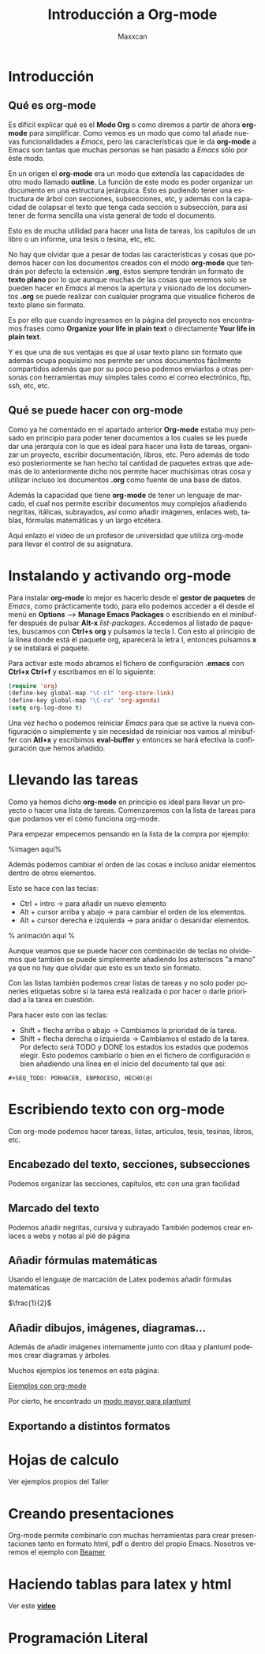 #+TITLE:Introducción a Org-mode
#+AUTHOR: Maxxcan
#+LANGUAGE: es
#+OPTIONS:   toc:nil



* Introducción
** Qué es org-mode
Es difícil explicar qué es el *Modo Org* o como diremos a partir de ahora *org-mode* para simplificar. Como vemos es un modo que como tal añade nuevas funcionalidades a /Emacs/, pero las características que le da *org-mode* a Emacs son tantas que muchas personas se han pasado a /Emacs/ sólo por éste modo. 

En un origen el *org-mode* era un modo que extendía las capacidades de otro modo llamado *outline*. La función de este modo es poder organizar un documento en una estructura jerárquica. Esto es pudiendo tener una estructura de árbol con secciones, subsecciones, etc, y además con la capacidad de colapsar el texto que tenga cada sección o subsección, para así tener de forma sencilla una vista general de todo el documento. 

Esto es de mucha utilidad para hacer una lista de tareas, los capítulos de un libro o un informe, una tesis o tesina, etc, etc.

No hay que olvidar que a pesar de todas las características y cosas que podemos hacer con los documentos creados con el modo *org-mode* que tendrán por defecto la extensión *.org*, éstos siempre tendrán un formato de *texto plano* por lo que aunque muchas de las cosas que veremos solo se pueden hacer en /Emacs/ al menos la apertura y visionado de los documentos *.org* se puede realizar con cualquier programa que visualice ficheros de texto plano sin formato. 

Es por ello que cuando ingresamos en la página del proyecto nos encontramos frases como *Organize your life in plain text* o directamente *Your life in plain text*. 

Y es que una de sus ventajas es que al usar texto plano sin formato que además ocupa poquísimo nos permite ser unos documentos fácilmente compartidos además que por su poco peso podemos enviarlos a otras personas con herramientas muy simples tales como el correo electrónico, ftp, ssh, etc, etc. 
 
** Qué se puede hacer con org-mode

Como ya he comentado en el apartado anterior *Org-mode* estaba muy pensado en principio para poder tener documentos a los cuales se les puede dar una jerarquía con lo que es ideal para hacer una lista de tareas, organizar un proyecto, escribir documentación, libros, etc. Pero además de todo eso posteriormente se han hecho tal cantidad de paquetes extras que además de lo anteriormente dicho nos permite hacer muchísimas otras cosa y utilizar incluso los documentos *.org* como fuente de una base de datos. 

Además la capacidad que tiene *org-mode* de tener un lenguaje de marcado, el cual nos permite escribir documentos muy complejos añadiendo negritas, itálicas, subrayados, así como añadir imágenes, enlaces web, tablas, fórmulas matemáticas y un largo etcétera. 

Aquí enlazo el vídeo de un profesor de universidad que utiliza org-mode para llevar el control de su asignatura.

* Instalando y activando org-mode

Para instalar *org-mode* lo mejor es hacerlo desde el *gestor de paquetes* de /Emacs/, como prácticamente todo, para ello podemos acceder a él desde el menú en *Options* --> *Manage Emacs Packages* o escribiendo en el minibuffer después de pulsar *Alt-x* /list-packages/. Accedemos al listado de paquetes, buscamos con *Ctrl+s* *org* y pulsamos la tecla I. Con esto al principio de la línea donde está el paquete org, aparecerá la letra I, entonces pulsamos *x* y se instalará el paquete. 

Para activar este modo abramos el fichero de configuración *.emacs* con *Ctrl+x Ctrl+f* y escribamos en él lo siguiente:

#+begin_src emacs-lisp :tangle yes
(require 'org)
(define-key global-map "\C-cl" 'org-store-link)
(define-key global-map "\C-ca" 'org-agenda)
(setq org-log-done t)
#+end_src

Una vez hecho o podemos reiniciar /Emacs/ para que se active la nueva configuración o simplemente y sin necesidad de reiniciar nos vamos al minibuffer con *Atl+x* y escribimos *eval-buffer* y entonces se hará efectiva la configuración que hemos añadido. 

* Llevando las tareas 

Como ya hemos dicho *org-mode* en principio es ideal para llevar un proyecto o hacer una lista de tareas. Comenzaremos con la lista de tareas para que podamos ver el cómo funciona org-mode.

Para empezar empecemos pensando en la lista de la compra por ejemplo:

%imagen aquí%


Además podemos cambiar el orden de las cosas e incluso anidar elementos dentro de otros elementos. 

Esto se hace con las teclas:

+ Ctrl + intro -> para añadir un nuevo elemento
+ Alt + cursor arriba y abajo -> para cambiar el orden de los elementos.
+ Alt + cursor derecha e izquierda -> para anidar o desanidar elementos. 

% animación aquí %

Aunque veamos que se puede hacer con combinación de teclas no olvidemos que también se puede simplemente añadiendo los asteriscos "a mano" ya que no hay que olvidar que esto es un texto sin formato. 

Con las listas también podemos crear listas de tareas y no solo poder ponerles etiquetas sobre si la tarea está realizada o por hacer o darle prioridad a la tarea en cuestión. 

Para hacer esto con las teclas:

+ Shift + flecha arriba o abajo -> Cambiamos la prioridad de la tarea.
+ Shift + flecha derecha o izquierda -> Cambiamos el estado de la tarea. Por defecto será TODO y DONE los estados los estados que podemos elegir. Esto podemos cambiarlo o bien en el fichero de configuración o bien añadiendo una línea en el inicio del documento tal que así:

#+begin_src 
#+SEQ_TODO: PORHACER, ENPROCESO, HECHO(@) 
#+end_src



* Escribiendo texto con org-mode

Con org-mode podemos hacer tareas, listas, artículos, tesis, tesinas, libros, etc.

** Encabezado del texto, secciones, subsecciones
Podemos organizar las secciones, capítulos, etc con una gran facilidad
** Marcado del texto

Podemos añadir negritas, cursiva y subrayado
También podemos crear enlaces a webs y notas al pié de página
** Añadir fórmulas matemáticas

Usando el lenguaje de marcación de Latex podemos añadir fórmulas matemáticas



$\frac{1}{2}$
** Añadir dibujos, imágenes, diagramas...
Además de añadir imágenes internamente junto con ditaa y plantuml podemos crear
diagramas y árboles.

Muchos ejemplos los tenemos en esta página:

[[http://home.fnal.gov/~neilsen/notebook/orgExamples/org-examples.html][Ejemplos con org-mode]]

Por cierto, he encontrado un [[https://github.com/skuro/puml-mode][modo mayor para plantuml]]
** Exportando a distintos formatos
* Hojas de calculo

Ver ejemplos propios del Taller

* Creando presentaciones
Org-mode permite combinarlo con muchas herramientas para crear presentaciones tanto en formato html, pdf o dentro del propio Emacs. 
Nosotros veremos el ejemplo con _Beamer_

* Haciendo tablas para latex y html

Ver este [[https://www.youtube.com/watch?v=EQAd41VAXWo][*vídeo*]]

* Programación Literal


